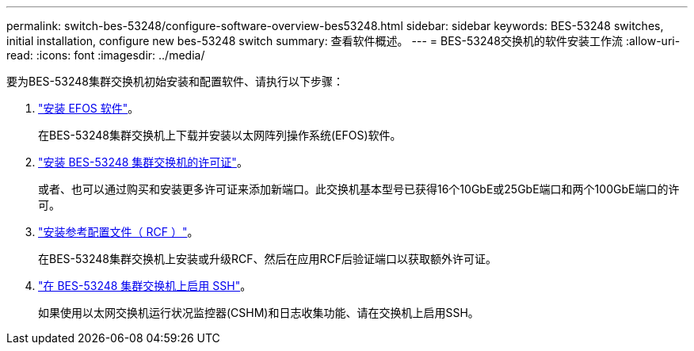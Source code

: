 ---
permalink: switch-bes-53248/configure-software-overview-bes53248.html 
sidebar: sidebar 
keywords: BES-53248 switches, initial installation, configure new bes-53248 switch 
summary: 查看软件概述。 
---
= BES-53248交换机的软件安装工作流
:allow-uri-read: 
:icons: font
:imagesdir: ../media/


[role="lead"]
要为BES-53248集群交换机初始安装和配置软件、请执行以下步骤：

. link:configure-efos-software.html["安装 EFOS 软件"]。
+
在BES-53248集群交换机上下载并安装以太网阵列操作系统(EFOS)软件。

. link:configure-licenses.html["安装 BES-53248 集群交换机的许可证"]。
+
或者、也可以通过购买和安装更多许可证来添加新端口。此交换机基本型号已获得16个10GbE或25GbE端口和两个100GbE端口的许可。

. link:configure-install-rcf.html["安装参考配置文件（ RCF ）"]。
+
在BES-53248集群交换机上安装或升级RCF、然后在应用RCF后验证端口以获取额外许可证。

. link:configure-ssh.html["在 BES-53248 集群交换机上启用 SSH"]。
+
如果使用以太网交换机运行状况监控器(CSHM)和日志收集功能、请在交换机上启用SSH。


